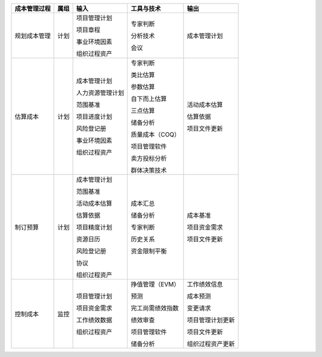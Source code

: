 
+--------------+------+------------------------+--------------------------+------------------------+
| 成本管理过程 | 属组 | 输入                   | 工具与技术               | 输出                   |
+==============+======+========================+==========================+========================+
| 规划成本管理 | 计划 | 项目管理计划           | 专家判断                 | 成本管理计划           |
+              +      +                        +                          +                        +
|              |      | 项目章程               | 分析技术                 |                        |
+              +      +                        +                          +                        +
|              |      | 事业环境因素           | 会议                     |                        |
+              +      +                        +                          +                        +
|              |      | 组织过程资产           |                          |                        |
+              +      +                        +                          +                        +
|              |      |                        |                          |                        |
+--------------+------+------------------------+--------------------------+------------------------+
| 估算成本     | 计划 | 成本管理计划           | 专家判断                 | 活动成本估算           |
+              +      +                        +                          +                        +
|              |      | 人力资源管理计划       | 类比估算                 | 估算依据               |
+              +      +                        +                          +                        +
|              |      | 范围基准               | 参数估算                 | 项目文件更新           |
+              +      +                        +                          +                        +
|              |      | 项目进度计划           | 自下而上估算             |                        |
+              +      +                        +                          +                        +
|              |      | 风险登记册             | 三点估算                 |                        |
+              +      +                        +                          +                        +
|              |      | 事业环境因素           | 储备分析                 |                        |
+              +      +                        +                          +                        +
|              |      | 组织过程资产           | 质量成本（COQ）          |                        |
+              +      +                        +                          +                        +
|              |      |                        | 项目管理软件             |                        |
+              +      +                        +                          +                        +
|              |      |                        | 卖方投标分析             |                        |
+              +      +                        +                          +                        +
|              |      |                        | 群体决策技术             |                        |
+              +      +                        +                          +                        +
|              |      |                        |                          |                        |
+--------------+------+------------------------+--------------------------+------------------------+
| 制订预算     | 计划 | 成本管理计划           | 成本汇总                 | 成本基准               |
+              +      +                        +                          +                        +
|              |      | 范围基准               | 储备分析                 | 项目资金需求           |
+              +      +                        +                          +                        +
|              |      | 活动成本估算           | 专家判断                 | 项目文件更新           |
+              +      +                        +                          +                        +
|              |      | 估算依据               | 历史关系                 |                        |
+              +      +                        +                          +                        +
|              |      | 项目精度计划           | 资金限制平衡             |                        |
+              +      +                        +                          +                        +
|              |      | 资源日历               |                          |                        |
+              +      +                        +                          +                        +
|              |      | 风险登记册             |                          |                        |
+              +      +                        +                          +                        +
|              |      | 协议                   |                          |                        |
+              +      +                        +                          +                        +
|              |      | 组织过程资产           |                          |                        |
+--------------+------+------------------------+--------------------------+------------------------+
| 控制成本     | 监控 | 项目管理计划           | 挣值管理（EVM）          | 工作绩效信息           |
+              +      +                        +                          +                        +
|              |      | 项目资金需求           | 预测                     | 成本预测               |
+              +      +                        +                          +                        +
|              |      | 工作绩效数据           | 完工尚需绩效指数         | 变更请求               |
+              +      +                        +                          +                        +
|              |      | 组织过程资产           | 绩效审查                 | 项目管理计划更新       |
+              +      +                        +                          +                        +
|              |      |                        | 项目管理软件             | 项目文件更新           |
+              +      +                        +                          +                        +
|              |      |                        | 储备分析                 | 组织过程资产更新       |
+--------------+------+------------------------+--------------------------+------------------------+
